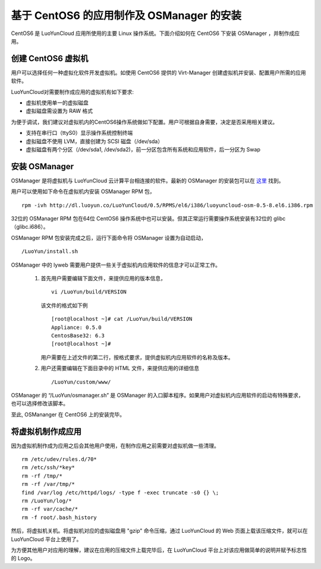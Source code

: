 基于 CentOS6 的应用制作及 OSManager 的安装
========================================================================

CentOS6 是 LuoYunCloud 应用所使用的主要 Linux 操作系统。下面介绍如何在 CentOS6 下安装 OSManager ，并制作成应用。

创建 CentOS6 虚拟机
-------------------------------------

用户可以选择任何一种虚拟化软件开发虚拟机。如使用 CentOS6 提供的 Virt-Manager 创建虚拟机并安装、配置用户所需的应用软件。

LuoYunCloud对需要制作成应用的虚拟机有如下要求:

- 虚拟机使用单一的虚拟磁盘

- 虚拟磁盘需设置为 RAW 格式

为便于调试，我们建议对虚拟机内的CentOS6操作系统做如下配置。用户可根据自身需要，决定是否采用相关建议。

- 支持在串行口（ttyS0）显示操作系统控制终端

- 虚拟磁盘不使用 LVM，直接创建为 SCSI 磁盘（/dev/sda）

- 虚拟磁盘有两个分区（/dev/sda1, /dev/sda2)，前一分区包含所有系统和应用软件，后一分区为 Swap

安装 OSManager
-------------------------------

OSManager 是将虚拟机与 LuoYunCloud 云计算平台相连接的软件。最新的 OSManager 的安装包可以在 `这里 <http://dl.luoyun.co/LuoYunCloud/0.5/RPMS/el6/i386/>`_ 找到。

用户可以使用如下命令在虚拟机内安装 OSManager RPM 包， ::

  rpm -ivh http://dl.luoyun.co/LuoYunCloud/0.5/RPMS/el6/i386/luoyuncloud-osm-0.5-8.el6.i386.rpm


32位的 OSManager RPM 包在64位 CentOS6 操作系统中也可以安装。但其正常运行需要操作系统安装有32位的 glibc（glibc.i686）。

OSManager RPM 包安装完成之后，运行下面命令将 OSManager 设置为自动启动， ::

  /LuoYun/install.sh	

OSManager 中的 lyweb 需要用户提供一些关于虚拟机内应用软件的信息才可以正常工作。

 1. 首先用户需要编辑下面文件，来提供应用的版本信息， ::

      vi /LuoYun/build/VERSION
      
    该文件的格式如下例 ::

      [root@localhost ~]# cat /LuoYun/build/VERSION
      Appliance: 0.5.0
      CentosBase32: 6.3
      [root@localhost ~]#

    用户需要在上述文件的第二行，按格式要求，提供虚拟机内应用软件的名称及版本。

 #. 用户还需要编辑在下面目录中的 HTML 文件，来提供应用的详细信息 ::

      /LuoYun/custom/www/

OSManager 的 “/LuoYun/osmanager.sh” 是 OSManager 的入口脚本程序。如果用户对虚拟机内应用软件的启动有特殊要求，也可以选择修改该脚本。

至此, OSMananger 在 CentOS6 上的安装完毕。

将虚拟机制作成应用
----------------------------------------

因为虚拟机制作成为应用之后会其他用户使用，在制作应用之前需要对虚拟机做一些清理。 ::

  rm /etc/udev/rules.d/70*
  rm /etc/ssh/*key*
  rm -rf /tmp/*
  rm -rf /var/tmp/*
  find /var/log /etc/httpd/logs/ -type f -exec truncate -s0 {} \;
  rm /LuoYun/log/*
  rm -rf var/cache/*
  rm -f root/.bash_history


然后，将虚拟机关机。将虚拟机对应的虚拟磁盘用 "gzip" 命令压缩，通过 LuoYunCloud 的 Web 页面上载该压缩文件，就可以在 LuoYunCloud 平台上使用了。


为方便其他用户对应用的理解，建议在应用的压缩文件上载完毕后，在 LuoYunCloud 平台上对该应用做简单的说明并赋予标志性的 Logo。
